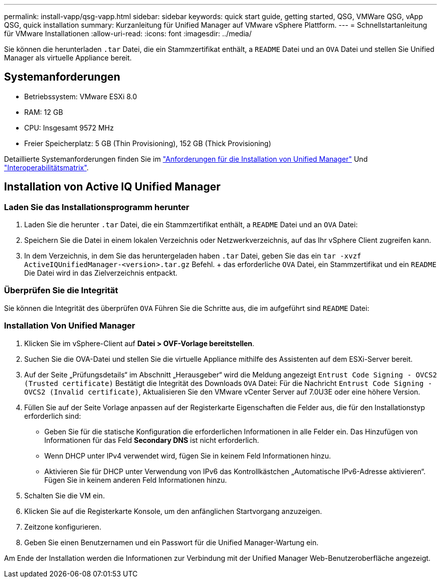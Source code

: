---
permalink: install-vapp/qsg-vapp.html 
sidebar: sidebar 
keywords: quick start guide, getting started, QSG, VMWare QSG, vApp QSG, quick installation 
summary: Kurzanleitung für Unified Manager auf VMware vSphere Plattform. 
---
= Schnellstartanleitung für VMware Installationen
:allow-uri-read: 
:icons: font
:imagesdir: ../media/


[role="lead"]
Sie können die herunterladen `.tar` Datei, die ein Stammzertifikat enthält, a `README` Datei und an `OVA` Datei und stellen Sie Unified Manager als virtuelle Appliance bereit.



== Systemanforderungen

* Betriebssystem: VMware ESXi 8.0
* RAM: 12 GB
* CPU: Insgesamt 9572 MHz
* Freier Speicherplatz: 5 GB (Thin Provisioning), 152 GB (Thick Provisioning)


Detaillierte Systemanforderungen finden Sie im link:../install-vapp/concept_requirements_for_installing_unified_manager.html["Anforderungen für die Installation von Unified Manager"] Und link:http://mysupport.netapp.com/matrix["Interoperabilitätsmatrix"].



== Installation von Active IQ Unified Manager



=== Laden Sie das Installationsprogramm herunter

. Laden Sie die herunter `.tar` Datei, die ein Stammzertifikat enthält, a `README` Datei und an `OVA` Datei:
. Speichern Sie die Datei in einem lokalen Verzeichnis oder Netzwerkverzeichnis, auf das Ihr vSphere Client zugreifen kann.
. In dem Verzeichnis, in dem Sie das heruntergeladen haben `.tar` Datei, geben Sie das ein `tar -xvzf ActiveIQUnifiedManager-<version>.tar.gz` Befehl. + das erforderliche `OVA` Datei, ein Stammzertifikat und ein `README` Die Datei wird in das Zielverzeichnis entpackt.




=== Überprüfen Sie die Integrität

Sie können die Integrität des überprüfen `OVA` Führen Sie die Schritte aus, die im aufgeführt sind `README` Datei:



=== Installation Von Unified Manager

. Klicken Sie im vSphere-Client auf *Datei > OVF-Vorlage bereitstellen*.
. Suchen Sie die OVA-Datei und stellen Sie die virtuelle Appliance mithilfe des Assistenten auf dem ESXi-Server bereit.
. Auf der Seite „Prüfungsdetails“ im Abschnitt „Herausgeber“ wird die Meldung angezeigt  `Entrust Code Signing - OVCS2 (Trusted certificate)` Bestätigt die Integrität des Downloads `OVA` Datei: Für die Nachricht `Entrust Code Signing - OVCS2 (Invalid certificate)`, Aktualisieren Sie den VMware vCenter Server auf 7.0U3E oder eine höhere Version.
. Füllen Sie auf der Seite Vorlage anpassen auf der Registerkarte Eigenschaften die Felder aus, die für den Installationstyp erforderlich sind:
+
** Geben Sie für die statische Konfiguration die erforderlichen Informationen in alle Felder ein. Das Hinzufügen von Informationen für das Feld *Secondary DNS* ist nicht erforderlich.
** Wenn DHCP unter IPv4 verwendet wird, fügen Sie in keinem Feld Informationen hinzu.
** Aktivieren Sie für DHCP unter Verwendung von IPv6 das Kontrollkästchen „Automatische IPv6-Adresse aktivieren“. Fügen Sie in keinem anderen Feld Informationen hinzu.


. Schalten Sie die VM ein.
. Klicken Sie auf die Registerkarte Konsole, um den anfänglichen Startvorgang anzuzeigen.
. Zeitzone konfigurieren.
. Geben Sie einen Benutzernamen und ein Passwort für die Unified Manager-Wartung ein.


Am Ende der Installation werden die Informationen zur Verbindung mit der Unified Manager Web-Benutzeroberfläche angezeigt.
